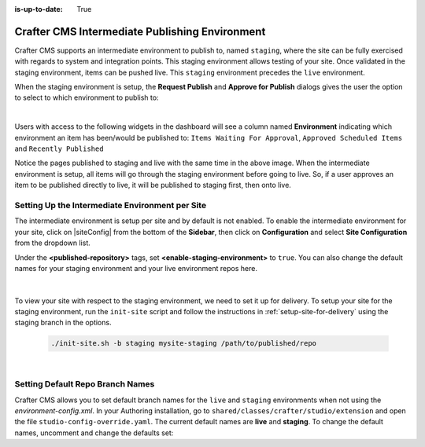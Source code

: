 :is-up-to-date: True

.. _staging-env:

===============================================
Crafter CMS Intermediate Publishing Environment
===============================================

Crafter CMS supports an intermediate environment to publish to, named ``staging``, where the site can be fully exercised with regards to system and integration points.  This staging environment allows testing of your site.  Once validated in the staging environment, items can be pushed live.  This ``staging`` environment precedes the ``live`` environment.

When the staging environment is setup, the **Request Publish** and **Approve for Publish** dialogs gives the user the option to select to which environment to publish to:

.. image:: /_static/images/system-admin/staging-publish-option.png
    :width: 75 %
    :align: center
    :alt: System Administrator - Staging Environment Setup for Publish dialogs

|

Users with access to the following widgets in the dashboard will see a column named **Environment** indicating which environment an item has been/would be published to: ``Items Waiting For Approval``, ``Approved Scheduled Items`` and ``Recently Published``

.. image:: /_static/images/system-admin/staging-dashboard.png
    :width: 75 %
    :align: center
    :alt: System Administrator - Dashboard

Notice the pages published to staging and live with the same time in the above image.  When the intermediate environment is setup, all items will go through the staging environment before going to live.  So, if a user approves an item to be published directly to live, it will be published to staging first, then onto live.


------------------------------------------------
Setting Up the Intermediate Environment per Site
------------------------------------------------

The intermediate environment is setup per site and by default is not enabled.  To enable the intermediate environment for your site, click on |siteConfig| from the bottom of the **Sidebar**, then click on **Configuration** and select **Site Configuration** from the dropdown list.

Under the **<published-repository>** tags, set **<enable-staging-environment>** to ``true``.  You can also change the default names for your staging environment and your live environment repos here.

   .. code-block:: xml
       :linenos:

       <published-repository>
          <enable-staging-environment>true</enable-staging-environment>
          <staging-environment>staging</staging-environment>
          <live-environment>live</live-environment>
       </published-repository>

|

To view your site with respect to the staging environment, we need to set it up for delivery.  To setup your site for the staging environment, run the ``init-site`` script and follow the instructions in :ref:`setup-site-for-delivery` using the staging branch in the options.

    .. code-block:: bash

        ./init-site.sh -b staging mysite-staging /path/to/published/repo

|

---------------------------------
Setting Default Repo Branch Names
---------------------------------

Crafter CMS allows you to set default branch names for the ``live`` and ``staging`` environments when not using the *environment-config.xml*.  In your Authoring installation, go to ``shared/classes/crafter/studio/extension`` and open the file ``studio-config-override.yaml``. The current default names are **live** and **staging**.  To change the default names, uncomment and change the defaults set:

.. code-block:: yaml
   :caption: shared/classes/crafter/studio/extension/studio-config-override.yaml
   :linenos:

   # If not using environment-config.xml, environments are configured here
   # Git repository branch for the `live` environment, default "live"
   # studio.repo.published.live: live
   # Git repository branch for the `staging` environment, default "staging"
   # studio.repo.published.staging: staging
